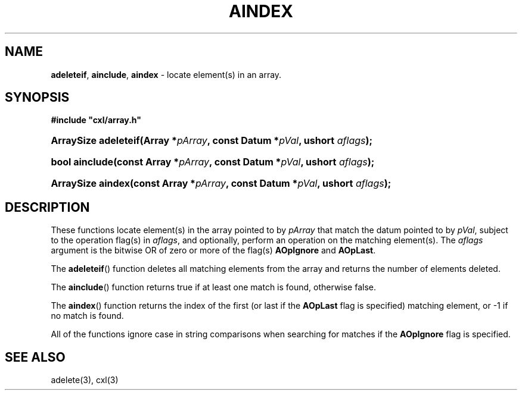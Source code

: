 .\" (c) Copyright 2022 Richard W. Marinelli
.\"
.\" This work is licensed under the GNU General Public License (GPLv3).  To view a copy of this license, see the
.\" "License.txt" file included with this distribution or visit http://www.gnu.org/licenses/gpl-3.0.en.html.
.\"
.ad l
.TH AINDEX 3 2022-11-04 "Ver. 1.2" "CXL Library Documentation"
.nh \" Turn off hyphenation.
.SH NAME
\fBadeleteif\fR, \fBainclude\fR, \fBaindex\fR - locate element(s) in an array.
.SH SYNOPSIS
\fB#include "cxl/array.h"\fR
.HP 2
\fBArraySize adeleteif(Array *\fIpArray\fB, const Datum *\fIpVal\fB, ushort \fIaflags\fB);\fR
.HP 2
\fBbool ainclude(const Array *\fIpArray\fB, const Datum *\fIpVal\fB, ushort \fIaflags\fB);\fR
.HP 2
\fBArraySize aindex(const Array *\fIpArray\fB, const Datum *\fIpVal\fB, ushort \fIaflags\fB);\fR
.SH DESCRIPTION
These functions locate element(s) in the array pointed to by \fIpArray\fR that match the datum pointed to by
\fIpVal\fR, subject to the operation flag(s) in \fIaflags\fR, and optionally, perform an operation on the matching
element(s).  The \fIaflags\fR argument is the bitwise OR of zero or more of the flag(s) \fBAOpIgnore\fR and
\fBAOpLast\fR.
.PP
The \fBadeleteif\fR() function deletes all matching elements from the array and returns the number of elements deleted.
.PP
The \fBainclude\fR() function returns true if at least one match is found, otherwise false.
.PP
The \fBaindex\fR() function returns the index of the first (or last if the \fBAOpLast\fR flag is specified)
matching element, or -1 if no match is found.
.PP
All of the functions ignore case in string comparisons when searching for matches if the \fBAOpIgnore\fR flag is specified.
.SH SEE ALSO
adelete(3), cxl(3)
